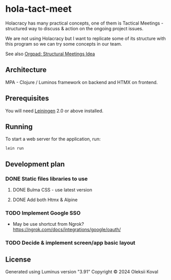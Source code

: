 * hola-tact-meet

Holacracy has many practical concepts, one of them is Tactical Meetings - structured
way to discuss & action on the ongoing project issues.

We are not using Holacracy but I want to replicate some of its structure with this
program so we can try some concepts in our team.

See also [[https://orgpad.info/o/AZXSvxkUdIo7kZUmIwy7SP][Orgpad: Structural Meetings Idea]]

** Architecture

MPA - Clojure / Luminos framework on backend and HTMX on frontend.

** Prerequisites

You will need [[https://github.com/technomancy/leiningen][Leiningen]] 2.0 or above installed.

** Running

To start a web server for the application, run:

#+begin_example
lein run 
#+end_example

** Development plan

*** DONE Static files libraries to use
    CLOSED: [2024-09-24 Tue 11:10]
    :LOGBOOK:
    - State "DONE"       from "TODO"       [2024-09-24 Tue 11:10]
    CLOCK: [2024-09-24 Tue 08:49]--[2024-09-24 Tue 11:12] =>  2:23
    - State "TODO"       from              [2024-09-23 Mon 08:30]
    :END:
**** DONE Bulma CSS - use latest version
     CLOSED: [2024-09-24 Tue 08:50]
     :LOGBOOK:
     - State "DONE"       from "TODO"       [2024-09-24 Tue 08:50]
     - State "TODO"       from              [2024-09-23 Mon 08:30]
     :END:
**** DONE Add both Htmx & Alpine
     CLOSED: [2024-09-24 Tue 11:10]
     :LOGBOOK:
     - State "DONE"       from "TODO"       [2024-09-24 Tue 11:10]
     - State "TODO"       from              [2024-09-23 Mon 08:30]
     :END:
*** TODO Implement Google SSO 
    :LOGBOOK:
    - State "TODO"       from              [2024-09-23 Mon 08:30]
    :END:

 - May be use shortcut from Ngrok? https://ngrok.com/docs/integrations/google/oauth/

*** TODO Decide & implement screen/app basic layout
    :LOGBOOK:
    - State "TODO"       from              [2024-09-23 Mon 08:30]
    :END:

** License

Generated using Luminus version "3.91"
Copyright © 2024 Oleksii Koval
